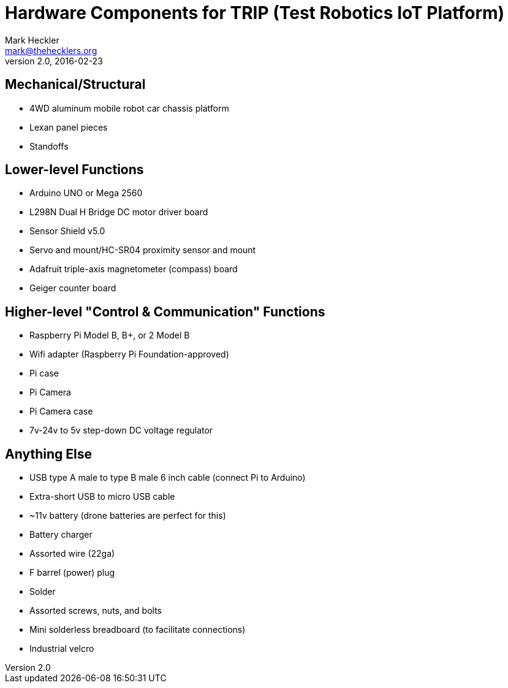 = Hardware Components for TRIP (Test Robotics IoT Platform)
Mark Heckler <mark@thehecklers.org>
v2.0, 2016-02-23

== Mechanical/Structural

* 4WD aluminum mobile robot car chassis platform
* Lexan panel pieces
* Standoffs

== Lower-level Functions

* Arduino UNO or Mega 2560
* L298N Dual H Bridge DC motor driver board
* Sensor Shield v5.0
* Servo and mount/HC-SR04 proximity sensor and mount
* Adafruit triple-axis magnetometer (compass) board
* Geiger counter board

== Higher-level "Control & Communication" Functions

* Raspberry Pi Model B, B+, or 2 Model B
* Wifi adapter (Raspberry Pi Foundation-approved)
* Pi case
* Pi Camera
* Pi Camera case
* 7v-24v to 5v step-down DC voltage regulator

== Anything Else

* USB type A male to type B male 6 inch cable (connect Pi to Arduino)
* Extra-short USB to micro USB cable
* ~11v battery (drone batteries are perfect for this)
* Battery charger
* Assorted wire (22ga)
* F barrel (power) plug
* Solder
* Assorted screws, nuts, and bolts
* Mini solderless breadboard (to facilitate connections)
* Industrial velcro
